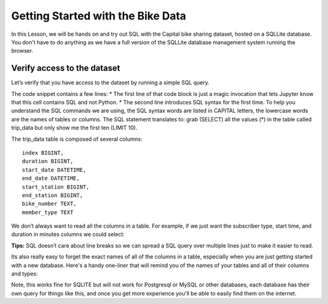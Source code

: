 Getting Started with the Bike Data
==================================

In this Lesson, we will be hands on and try out SQL with the Capital
bike sharing dataset, hosted on a SQLLite database. You don't have to do anything as we have a full version of the SQLLite database management system running the browser.




Verify access to the dataset
----------------------------

Let’s verify that you have access to the dataset by running a simple SQL
query.

The code snippet contains a few lines: \* The first line of that code
block is just a magic invocation that lets Jupyter know that this cell
contains SQL and not Python. \* The second line introduces SQL syntax
for the first time. To help you understand the SQL commands we are
using, the SQL syntax words are listed in CAPITAL letters, the lowercase
words are the names of tables or columns. The SQL statement translates
to: grab (SELECT) all the values (*) in the table called trip_data but
only show me the first ten (LIMIT 10).

.. activecode:: sql_bikeshare_intro_1
    :language: sql
    :dburl: /runestone/books/published/httlads/_static/bikeshare_11_12.db

    SELECT
      *
    FROM
      trip_data
    LIMIT
      10





The trip_data table is composed of several columns:

::

   index BIGINT,
   duration BIGINT,
   start_date DATETIME,
   end_date DATETIME,
   start_station BIGINT,
   end_station BIGINT,
   bike_number TEXT,
   member_type TEXT

We don’t always want to read all the columns in a table. For example, if
we just want the subscriber type, start time, and duration in minutes
columns we could select:

.. activecode:: sql_bikeshare_intro_2
    :language: sql
    :dburl: /runestone/books/published/httlads/_static/bikeshare.db

    SELECT
      member_type, start_date, duration
    FROM
      trip_data
    LIMIT
      10


**Tips:** SQL doesn’t care about line breaks so we can spread a SQL
query over multiple lines just to make it easier to read.


Its also really easy to forget the exact names of all of the columns in a table, especially when you are just getting started with a new database.  Here's a handy one-liner that will remind you of the names of your tables and all of their columns and types:

.. activecode:: sql_bikeshare_intro_3
    :language: sql
    :dburl: /runestone/books/published/httlads/_static/bikeshare.db

    select name, sql from sqlite_master


Note, this works fine for SQLITE but will not work for Postgresql or MySQL or other databases, each database has their own query for things like this, and once you get more experience you'll be able to easily find them on the internet.

